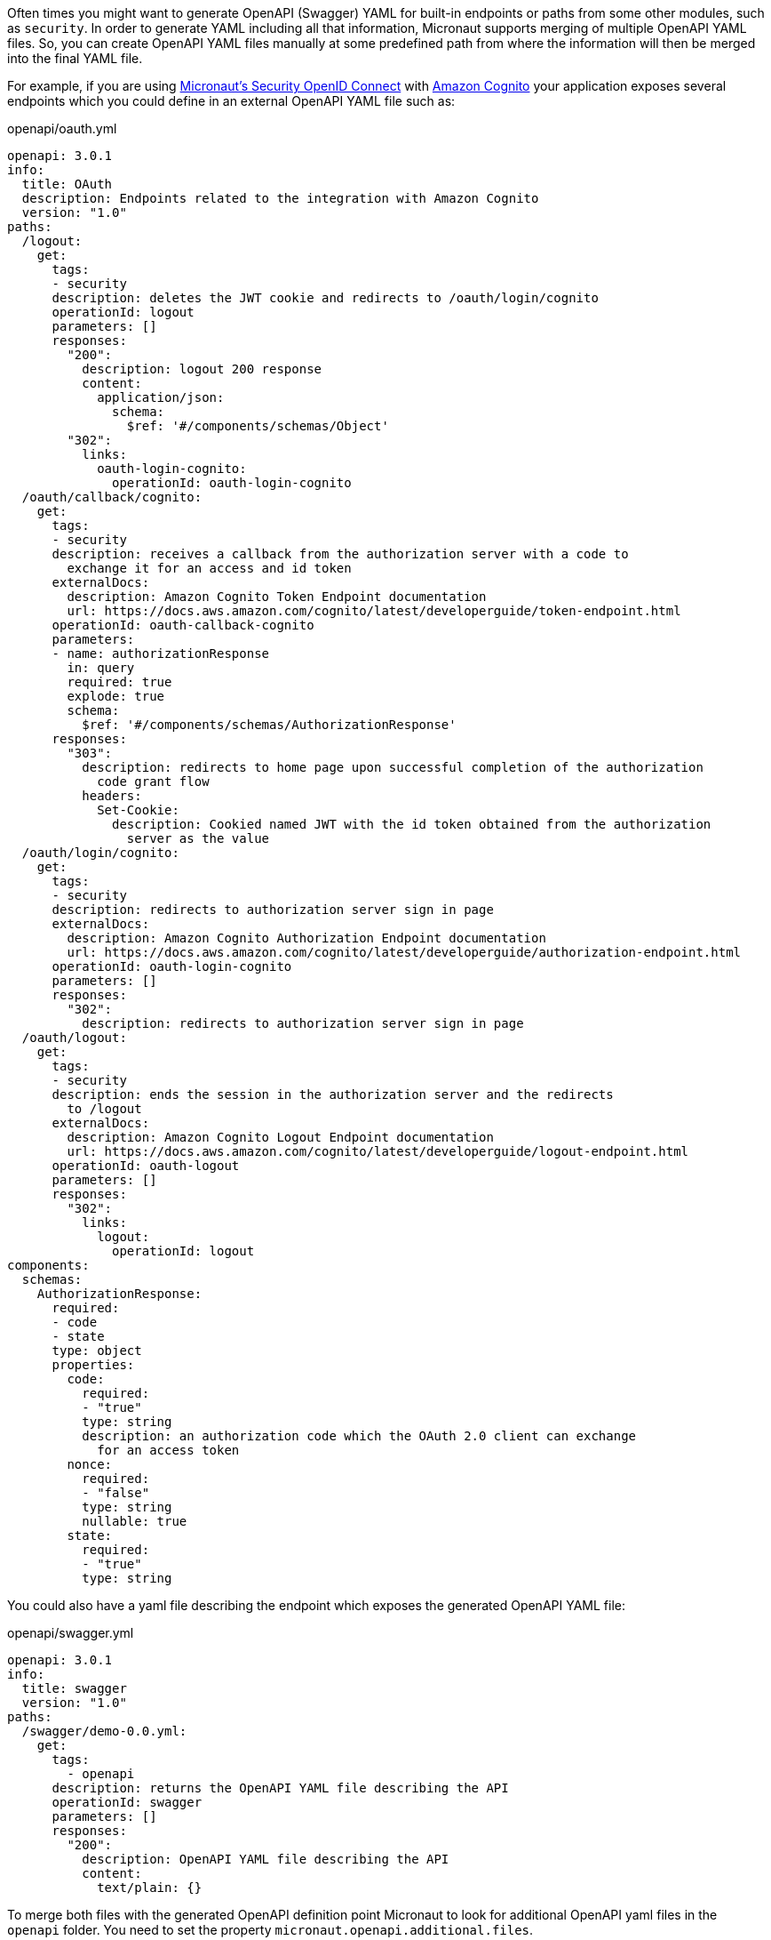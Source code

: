 Often times you might want to generate OpenAPI (Swagger) YAML for built-in endpoints or paths from some other modules, such as `security`. In order to generate YAML including all that information, Micronaut supports merging of multiple OpenAPI YAML files. So, you can create OpenAPI YAML files manually at some predefined path from where the information will then be merged into the final YAML file.

For example, if you are using https://micronaut-projects.github.io/micronaut-security/latest/guide/index.html#openid[Micronaut's Security OpenID Connect] with https://aws.amazon.com/cognito/[Amazon Cognito] your application exposes several endpoints which you could define in an external OpenAPI YAML file such as:

[source,yaml]
.openapi/oauth.yml
----
openapi: 3.0.1
info:
  title: OAuth
  description: Endpoints related to the integration with Amazon Cognito
  version: "1.0"
paths:
  /logout:
    get:
      tags:
      - security
      description: deletes the JWT cookie and redirects to /oauth/login/cognito
      operationId: logout
      parameters: []
      responses:
        "200":
          description: logout 200 response
          content:
            application/json:
              schema:
                $ref: '#/components/schemas/Object'
        "302":
          links:
            oauth-login-cognito:
              operationId: oauth-login-cognito
  /oauth/callback/cognito:
    get:
      tags:
      - security
      description: receives a callback from the authorization server with a code to
        exchange it for an access and id token
      externalDocs:
        description: Amazon Cognito Token Endpoint documentation
        url: https://docs.aws.amazon.com/cognito/latest/developerguide/token-endpoint.html
      operationId: oauth-callback-cognito
      parameters:
      - name: authorizationResponse
        in: query
        required: true
        explode: true
        schema:
          $ref: '#/components/schemas/AuthorizationResponse'
      responses:
        "303":
          description: redirects to home page upon successful completion of the authorization
            code grant flow
          headers:
            Set-Cookie:
              description: Cookied named JWT with the id token obtained from the authorization
                server as the value
  /oauth/login/cognito:
    get:
      tags:
      - security
      description: redirects to authorization server sign in page
      externalDocs:
        description: Amazon Cognito Authorization Endpoint documentation
        url: https://docs.aws.amazon.com/cognito/latest/developerguide/authorization-endpoint.html
      operationId: oauth-login-cognito
      parameters: []
      responses:
        "302":
          description: redirects to authorization server sign in page
  /oauth/logout:
    get:
      tags:
      - security
      description: ends the session in the authorization server and the redirects
        to /logout
      externalDocs:
        description: Amazon Cognito Logout Endpoint documentation
        url: https://docs.aws.amazon.com/cognito/latest/developerguide/logout-endpoint.html
      operationId: oauth-logout
      parameters: []
      responses:
        "302":
          links:
            logout:
              operationId: logout
components:
  schemas:
    AuthorizationResponse:
      required:
      - code
      - state
      type: object
      properties:
        code:
          required:
          - "true"
          type: string
          description: an authorization code which the OAuth 2.0 client can exchange
            for an access token
        nonce:
          required:
          - "false"
          type: string
          nullable: true
        state:
          required:
          - "true"
          type: string    
----

You could also have a yaml file describing the endpoint which exposes the generated OpenAPI YAML file:

[source,yaml]
.openapi/swagger.yml
----
openapi: 3.0.1
info:
  title: swagger
  version: "1.0"
paths:
  /swagger/demo-0.0.yml:
    get:
      tags:
        - openapi
      description: returns the OpenAPI YAML file describing the API
      operationId: swagger
      parameters: []
      responses:
        "200":
          description: OpenAPI YAML file describing the API
          content:
            text/plain: {}
----

To merge both files with the generated OpenAPI definition point Micronaut to look for additional OpenAPI yaml files in the `openapi` folder. You need to set the property `micronaut.openapi.additional.files`. 

[source,bash]
.openapi.properties
----
micronaut.openapi.additional.files=openapi
...
..
.
----

Micronaut will include the endpoints defined in those files in the generated output. 